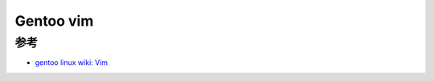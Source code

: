 .. _gentoo_vim:

===================
Gentoo vim
===================

参考
=======

- `gentoo linux wiki: Vim <https://wiki.gentoo.org/wiki/Vim>`_
